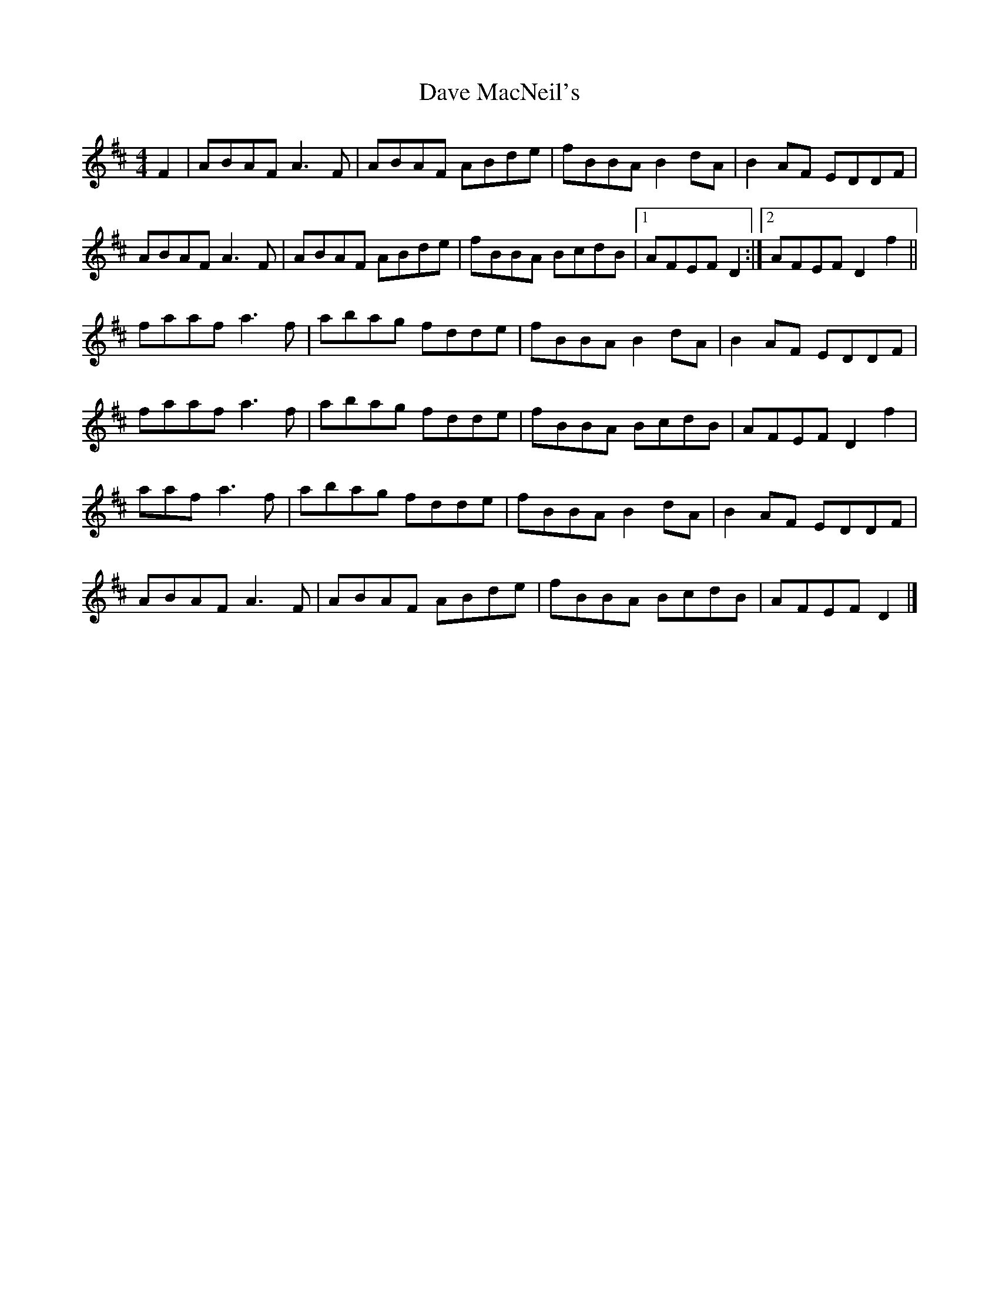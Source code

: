 X: 1
T: Dave MacNeil's
Z: JoJofidhlear
S: https://thesession.org/tunes/15138#setting28068
R: reel
M: 4/4
L: 1/8
K: Dmaj
F2|ABAF A3F|ABAF ABde|fBBA B2 dA|B2 AF EDDF|
ABAF A3F|ABAF ABde|fBBA BcdB|1AFEF D2:|2AFEF D2 f2||
faaf a3 f|abag fdde|fBBA B2 dA|B2 AF EDDF|
faaf a3 f|abag fdde|fBBA BcdB|AFEF D2 f2|
aaf a3 f|abag fdde|fBBA B2 dA|B2 AF EDDF|
ABAF A3F|ABAF ABde|fBBA BcdB|AFEF D2|]

